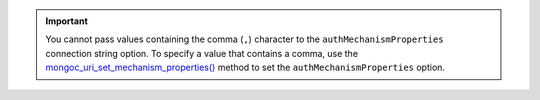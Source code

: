 .. important::

   You cannot pass values containing the comma (``,``) character to the ``authMechanismProperties`` 
   connection string option. To specify a value that contains a comma, use the
   `mongoc_uri_set_mechanism_properties() <{+api-libmongoc+}mongoc_uri_set_mechanism_properties.html>`__
   method to set the ``authMechanismProperties`` option.